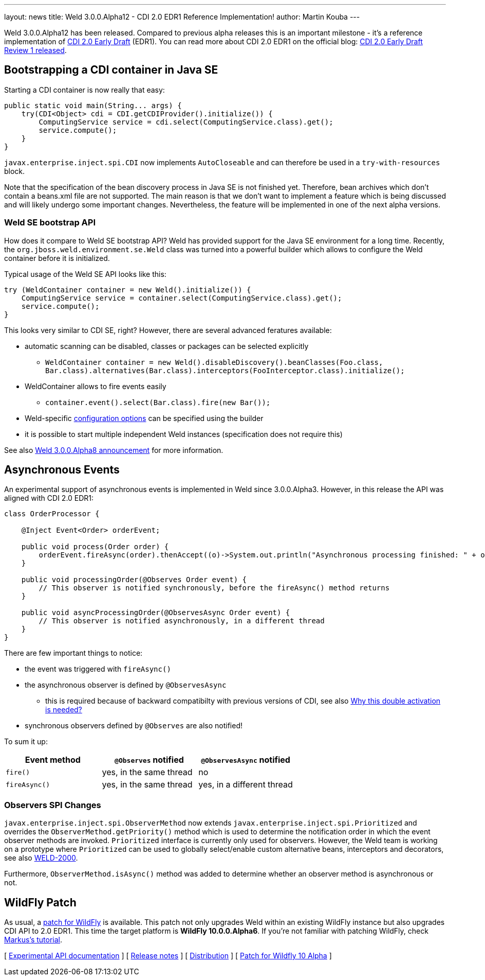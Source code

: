 ---
layout: news
title: Weld 3.0.0.Alpha12 - CDI 2.0 EDR1 Reference Implementation!
author: Martin Kouba
---

Weld 3.0.0.Alpha12 has been released. Compared to previous alpha releases this is an important milestone - it's a reference implementation of link:http://docs.jboss.org/cdi/spec/2.0.EDR1/cdi-spec.html[CDI 2.0 Early Draft] (EDR1). You can read more about CDI 2.0 EDR1 on the official blog: link:http://www.cdi-spec.org/news/2015/07/03/CDI-2_0-EDR1-released/[CDI 2.0 Early Draft Review 1 released].

== Bootstrapping a CDI container in Java SE

Starting a CDI container is now really that easy:

[source,java]
----
public static void main(String... args) {
    try(CDI<Object> cdi = CDI.getCDIProvider().initialize()) {
        ComputingService service = cdi.select(ComputingService.class).get();
        service.compute();
    }
}
----

`javax.enterprise.inject.spi.CDI` now implements `AutoCloseable` and can therefore be used in a `try-with-resources` block. 

Note that the specification of the bean discovery process in Java SE is not finished yet. Therefore, bean archives which don't contain a beans.xml file are not supported. The main reason is that we don't want to implement a feature which is being discussed and will likely undergo some important changes. Nevertheless, the feature will be implemented in one of the next alpha versions.

=== Weld SE bootstrap API

How does it compare to Weld SE bootstrap API? Weld has provided support for the Java SE environment for a long time. Recently, the `org.jboss.weld.environment.se.Weld` class was turned into a powerful builder which allows to configure the Weld container before it is initialized.

Typical usage of the Weld SE API looks like this:

[source,java]
----
try (WeldContainer container = new Weld().initialize()) {
    ComputingService service = container.select(ComputingService.class).get();
    service.compute();
}
----

This looks very similar to CDI SE, right? However, there are several advanced feratures available:

* automatic scanning can be disabled, classes or packages can be selected explicitly
** `WeldContainer container = new Weld().disableDiscovery().beanClasses(Foo.class, Bar.class).alternatives(Bar.class).interceptors(FooInterceptor.class).initialize();`
* WeldContainer allows to fire events easily
** `container.event().select(Bar.class).fire(new Bar());` 
* Weld-specific link:http://docs.jboss.org/weld/reference/latest-master/en-US/html/configure.html#_weld_configuration[configuration options] can be specified using the builder
* it is possible to start multiple independent Weld instances (specification does not require this)

See also link:http://weld.cdi-spec.org/news/2015/04/21/weld-300Alpha8/[Weld 3.0.0.Alpha8 announcement] for more information.


== Asynchronous Events

An experimental support of asynchronous events is implemented in Weld since 3.0.0.Alpha3. However, in this release the API was aligned with CDI 2.0 EDR1:

[source,java]
----
class OrderProcessor {

    @Inject Event<Order> orderEvent;

    public void process(Order order) {
        orderEvent.fireAsync(order).thenAccept((o)->System.out.println("Asynchronous processing finished: " + o.getId()));
    }

    public void processingOrder(@Observes Order event) {
        // This observer is notified synchronously, before the fireAsync() method returns
    }

    public void asyncProcessingOrder(@ObservesAsync Order event) {
        // This observer is notified asynchronously, in a different thread
    }
}
----

There are few important things to notice:

* the event was triggered with `fireAsync()`
* the asynchronous observer is defined by `@ObservesAsync`
** this is required because of backward compatibilty with previous versions of CDI, see also link:http://www.cdi-spec.org/news/2015/07/03/CDI-2_0-EDR1-released/#_why_this_double_activation_is_needed[Why this double activation is needed?]
* synchronous observers defined by `@Observes` are also notified!

To sum it up:

[options="header"]
|===
|Event method |`@Observes` notified|`@ObservesAsync` notified

|`fire()`
|yes, in the same thread
|no

|`fireAsync()`
|yes, in the same thread
|yes, in a different thread
|===

=== Observers SPI Changes

`javax.enterprise.inject.spi.ObserverMethod` now extends `javax.enterprise.inject.spi.Prioritized` and overrides the `ObserverMethod.getPriority()` method which is used to determine the notification order in which the event observer methods are invoked. `Prioritized` interface is currently only used for observers. However, the Weld team is working on a prototype where `Prioritized` can be used to globally select/enable custom alternative beans, interceptors and decorators, see also link:https://issues.jboss.org/browse/WELD-2000[WELD-2000].

Furthermore, `ObserverMethod.isAsync()` method was added to determine whether an observer method is asynchronous or not. 

== WildFly Patch

As usual, a link:http://download.jboss.org/weld/3.0.0.Alpha12/wildfly-10.0.0.Alpha6-weld-3.0.0.Alpha12-patch.zip[patch for WildFly] is available. This patch not only upgrades Weld within an existing WildFly instance but also upgrades CDI API to 2.0 EDR1. This time the target platform is *WildFly 10.0.0.Alpha6*.  If you’re not familiar with patching WildFly, check link:http://blog.eisele.net/2015/02/playing-with-weld-probe-see-all-of-your.html[Markus's tutorial].


&#91; link:http://docs.jboss.org/weld/javadoc/3.0/weld-api/org/jboss/weld/experimental/package-frame.html[Experimental API documentation] &#93;
&#91; link:https://issues.jboss.org/secure/ReleaseNote.jspa?projectId=12310891&version=12327471[Release notes] &#93;
&#91; link:http://download.jboss.org/weld/3.0.0.Alpha12/weld-3.0.0.Alpha12.zip[Distribution] &#93;
&#91; link:http://download.jboss.org/weld/3.0.0.Alpha12/wildfly-10.0.0.Alpha6-weld-3.0.0.Alpha12-patch.zip[Patch for Wildfly 10 Alpha]
&#93;
